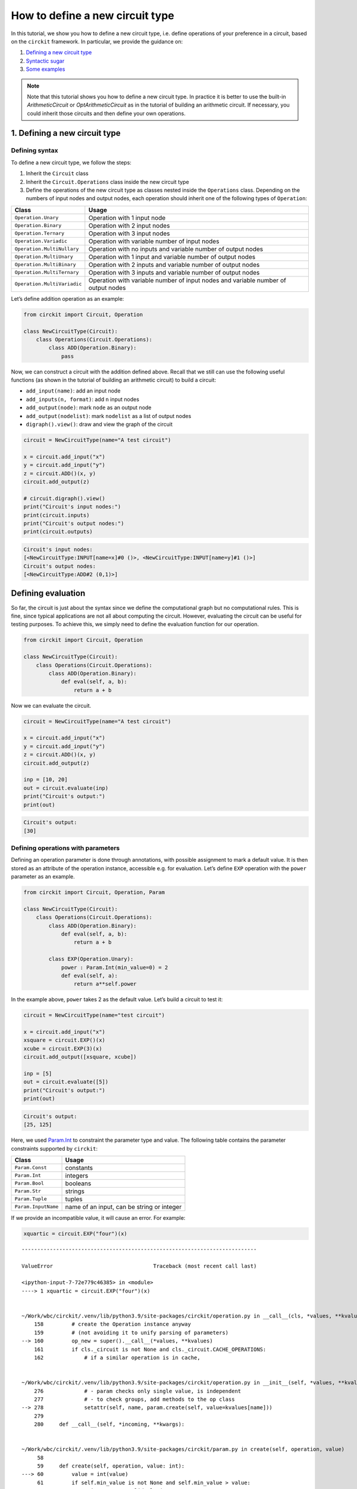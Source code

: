 How to define a new circuit type
================================

In this tutorial, we show you how to define a new circuit type,
i.e. define operations of your preference in a circuit, based on the
``circkit`` framework. In particular, we provide the guidance on:

1. `Defining a new circuit type <#defining-a-new-circuit-type>`__
2. `Syntactic sugar <#syntactic-sugar>`__
3. `Some examples <#some-examples>`__

.. note::

    Note that this tutorial shows you how to define a new circuit type. In practice it is better to use the built-in `ArithmeticCircuit` or `OptArithmeticCircuit` as in the tutorial of building an arithmetic circuit. If necessary, you could inherit those circuits and then define your own operations.

1. Defining a new circuit type
-------------------------------

Defining syntax
~~~~~~~~~~~~~~~~

To define a new circuit type, we follow the steps:

1. Inherit the ``Circuit`` class
2. Inherit the ``Circuit.Operations`` class inside the new circuit type
3. Define the operations of the new circuit type as classes nested
   inside the ``Operations`` class. Depending on the numbers of input
   nodes and output nodes, each operation should inherit one of the
   following types of ``Operation``:

+-----------------------------------+-----------------------------------+
| Class                             | Usage                             |
+===================================+===================================+
| ``Operation.Unary``               | Operation with 1 input node       |
+-----------------------------------+-----------------------------------+
| ``Operation.Binary``              | Operation with 2 input nodes      |
+-----------------------------------+-----------------------------------+
| ``Operation.Ternary``             | Operation with 3 input nodes      |
+-----------------------------------+-----------------------------------+
| ``Operation.Variadic``            | Operation with variable number of |
|                                   | input nodes                       |
+-----------------------------------+-----------------------------------+
| ``Operation.MultiNullary``        | Operation with no inputs and      |
|                                   | variable number of output nodes   |
+-----------------------------------+-----------------------------------+
| ``Operation.MultiUnary``          | Operation with 1 input and        |
|                                   | variable number of output nodes   |
+-----------------------------------+-----------------------------------+
| ``Operation.MultiBinary``         | Operation with 2 inputs and       |
|                                   | variable number of output nodes   |
+-----------------------------------+-----------------------------------+
| ``Operation.MultiTernary``        | Operation with 3 inputs and       |
|                                   | variable number of output nodes   |
+-----------------------------------+-----------------------------------+
| ``Operation.MultiVariadic``       | Operation with variable number of |
|                                   | input nodes and variable number   |
|                                   | of output nodes                   |
+-----------------------------------+-----------------------------------+

Let’s define addition operation as an example:

.. code:: ipython3

    from circkit import Circuit, Operation

    class NewCircuitType(Circuit):
        class Operations(Circuit.Operations):
            class ADD(Operation.Binary):
                pass

Now, we can construct a circuit with the addition defined above. Recall
that we still can use the following useful functions (as shown in the
tutorial of building an arithmetic circuit) to build a circuit:

-  ``add_input(name)``: add an input node
-  ``add_inputs(n, format)``: add ``n`` input nodes
-  ``add_output(node)``: mark ``node`` as an output node
-  ``add_output(nodelist)``: mark ``nodelist`` as a list of output nodes
-  ``digraph().view()``: draw and view the graph of the circuit

.. code:: ipython3

    circuit = NewCircuitType(name="A test circuit")

    x = circuit.add_input("x")
    y = circuit.add_input("y")
    z = circuit.ADD()(x, y)
    circuit.add_output(z)

    # circuit.digraph().view()
    print("Circuit's input nodes:")
    print(circuit.inputs)
    print("Circuit's output nodes:")
    print(circuit.outputs)


.. code-block:: none

    Circuit's input nodes:
    [<NewCircuitType:INPUT[name=x]#0 ()>, <NewCircuitType:INPUT[name=y]#1 ()>]
    Circuit's output nodes:
    [<NewCircuitType:ADD#2 (0,1)>]


Defining evaluation
--------------------

So far, the circuit is just about the syntax since we define the
computational graph but no computational rules. This is fine, since
typical applications are not all about computing the circuit. However,
evaluating the circuit can be useful for testing purposes. To achieve
this, we simply need to define the evaluation function for our
operation.

.. code:: ipython3

    from circkit import Circuit, Operation

    class NewCircuitType(Circuit):
        class Operations(Circuit.Operations):
            class ADD(Operation.Binary):
                def eval(self, a, b):
                    return a + b

Now we can evaluate the circuit.

.. code:: ipython3

    circuit = NewCircuitType(name="A test circuit")

    x = circuit.add_input("x")
    y = circuit.add_input("y")
    z = circuit.ADD()(x, y)
    circuit.add_output(z)

    inp = [10, 20]
    out = circuit.evaluate(inp)
    print("Circuit's output:")
    print(out)


.. code-block:: none

    Circuit's output:
    [30]


Defining operations with parameters
~~~~~~~~~~~~~~~~~~~~~~~~~~~~~~~~~~~~

Defining an operation parameter is done through annotations, with
possible assignment to mark a default value. It is then stored as an
attribute of the operation instance, accessible e.g. for evaluation.
Let’s define ``EXP`` operation with the ``power`` parameter as an
example.

.. code:: ipython3

    from circkit import Circuit, Operation, Param

    class NewCircuitType(Circuit):
        class Operations(Circuit.Operations):
            class ADD(Operation.Binary):
                def eval(self, a, b):
                    return a + b

            class EXP(Operation.Unary):
                power : Param.Int(min_value=0) = 2
                def eval(self, a):
                    return a**self.power

In the example above, ``power`` takes 2 as the default value. Let’s
build a circuit to test it:

.. code:: ipython3

    circuit = NewCircuitType(name="test circuit")

    x = circuit.add_input("x")
    xsquare = circuit.EXP()(x)
    xcube = circuit.EXP(3)(x)
    circuit.add_output([xsquare, xcube])

    inp = [5]
    out = circuit.evaluate([5])
    print("Circuit's output:")
    print(out)


.. code-block:: none

    Circuit's output:
    [25, 125]


Here, we used `Param.Int <source/param.rst#circkit.param.IntParam>`__ to
constraint the parameter type and value. The following table contains
the parameter constraints supported by ``circkit``:

=================== ==========================================
Class               Usage
=================== ==========================================
``Param.Const``     constants
``Param.Int``       integers
``Param.Bool``      booleans
``Param.Str``       strings
``Param.Tuple``     tuples
``Param.InputName`` name of an input, can be string or integer
=================== ==========================================

If we provide an incompatible value, it will cause an error. For
example:

.. code:: ipython3

    xquartic = circuit.EXP("four")(x)


::


    ---------------------------------------------------------------------------

    ValueError                                Traceback (most recent call last)

    <ipython-input-7-72e779c46385> in <module>
    ----> 1 xquartic = circuit.EXP("four")(x)


    ~/Work/wbc/circkit/.venv/lib/python3.9/site-packages/circkit/operation.py in __call__(cls, *values, **kvalues)
        158         # create the Operation instance anyway
        159         # (not avoiding it to unify parsing of parameters)
    --> 160         op_new = super().__call__(*values, **kvalues)
        161         if cls._circuit is not None and cls._circuit.CACHE_OPERATIONS:
        162             # if a similar operation is in cache,


    ~/Work/wbc/circkit/.venv/lib/python3.9/site-packages/circkit/operation.py in __init__(self, *values, **kvalues)
        276             # - param checks only single value, is independent
        277             # - to check groups, add methods to the op class
    --> 278             setattr(self, name, param.create(self, value=kvalues[name]))
        279
        280     def __call__(self, *incoming, **kwargs):


    ~/Work/wbc/circkit/.venv/lib/python3.9/site-packages/circkit/param.py in create(self, operation, value)
         58
         59     def create(self, operation, value: int):
    ---> 60         value = int(value)
         61         if self.min_value is not None and self.min_value > value:
         62             raise Param.InvalidValue(


    ValueError: invalid literal for int() with base 10: 'four'


2. Syntactic sugar
-------------------

It is a bit clumsy to write ``ADD``, ``EXP`` when building circuits,
when these are basic arithmetic operations. We can define syntax sugar
naturally by subclassing the
`Node <source/node.rst#circkit.node.Node>`__ class.

.. code:: ipython3

    class NewCircuitType(Circuit):
        class Operations(Circuit.Operations):
            class ADD(Operation.Binary):
                def eval(self, a, b):
                    return a + b

            class EXP(Operation.Unary):
                power : Param.Int(min_value=0) = 2
                def eval(self, a):
                    return a**self.power

        class Node(Circuit.Node):
            def __add__(self, other):
                return self.circuit.ADD()(self, other)

            def __pow__(self, power):
                return self.circuit.EXP(power)(self)

Life gets much easier now:

.. code:: ipython3

    circuit = NewCircuitType()
    x = circuit.add_input("x")
    y = circuit.add_input("y")
    z = (x + y)**2 + x**5
    circuit.add_output(z)

    inp = [10, 1]
    out = circuit.evaluate(inp)
    print("Circuit's output:")
    print(out)


.. code-block:: none

    Circuit's output:
    [100121]


3. Some examples
-----------------

In this section, we demonstrate examples of defining circuit types with
some interesting operations (rather than basic addition, substraction,
multiplication, …). This aims to show that we can define a new circuit
type with *our own operations*.

Example 1
~~~~~~~~~

We define a new circuit type with 2 operations:

-  MADD: given a list :math:`(x_1, x_2, \ldots, x_n)`, it returns the
   sum :math:`x_1 + x_2 + \ldots + x_n`
-  MMUL: given a list :math:`(x_1, x_2, \ldots, x_n)`, it returns the
   product :math:`x_1 \times x_2 \times \ldots \times x_n`

.. code:: ipython3

    # Define a new circuit type
    class NewCircuitType(Circuit):
        class Operations(Circuit.Operations):
            class MADD(Operation.Variadic):
                def eval(self, *operands):
                    return sum(operands)

            class MMUL(Operation.Variadic):
                def eval(self, *operands):
                    r = 1
                    for x in operands:
                        r *= x
                    return r

    # Create a new circuit instance
    circuit = NewCircuitType(name="test circuit")
    x = circuit.add_inputs(5, "x%d")
    y = circuit.MADD()(*x)
    z = circuit.MMUL()(*x)
    circuit.add_output(y)
    circuit.add_output(z)

    # Evaluate the circuit
    inp = [x+1 for x in range(5)]
    out = circuit.evaluate(inp)
    print("Circuit's output:")
    print(out)


.. code-block:: none

    Circuit's output:
    [15, 120]


Example 2
~~~~~~~~~

We define a new circuit type with 2 operations:

-  MADDC: given a constant :math:`c` and a list
   :math:`(x_1, x_2, \ldots, x_n)`, it returns a list
   :math:`(c+x_1, c+x_2, \ldots, c+x_n)`
-  MMULC: given a constant :math:`c` and a list
   :math:`(x_1, x_2, \ldots, x_n)`, it returns a list
   :math:`(cx_1, cx_2, \ldots, cx_n)`

.. code:: ipython3

    # Define a new circuit type
    class NewCircuitType(Circuit):
        class Operations(Circuit.Operations):
            class MADDC(Operation.Variadic):
                def eval(self, c, *operands):
                    return [c + x for x in operands]

            class MMULC(Operation.Variadic):
                def eval(self, c, *operands):
                    return [c * x for x in operands]

    # Create a new circuit instance
    circuit = NewCircuitType(name="test circuit")
    c = 10
    x = circuit.add_inputs(5, "x%d")
    y = circuit.MADDC()(c, *x)
    z = circuit.MMULC()(c, *x)
    circuit.add_output(y)
    circuit.add_output(z)

    # Evaluate the circuit
    inp = [x+1 for x in range(5)]
    out = circuit.evaluate(inp)
    print("Circuit's output:")
    print(out)


.. code-block:: none

    Circuit's output:
    [[11, 12, 13, 14, 15], [10, 20, 30, 40, 50]]

